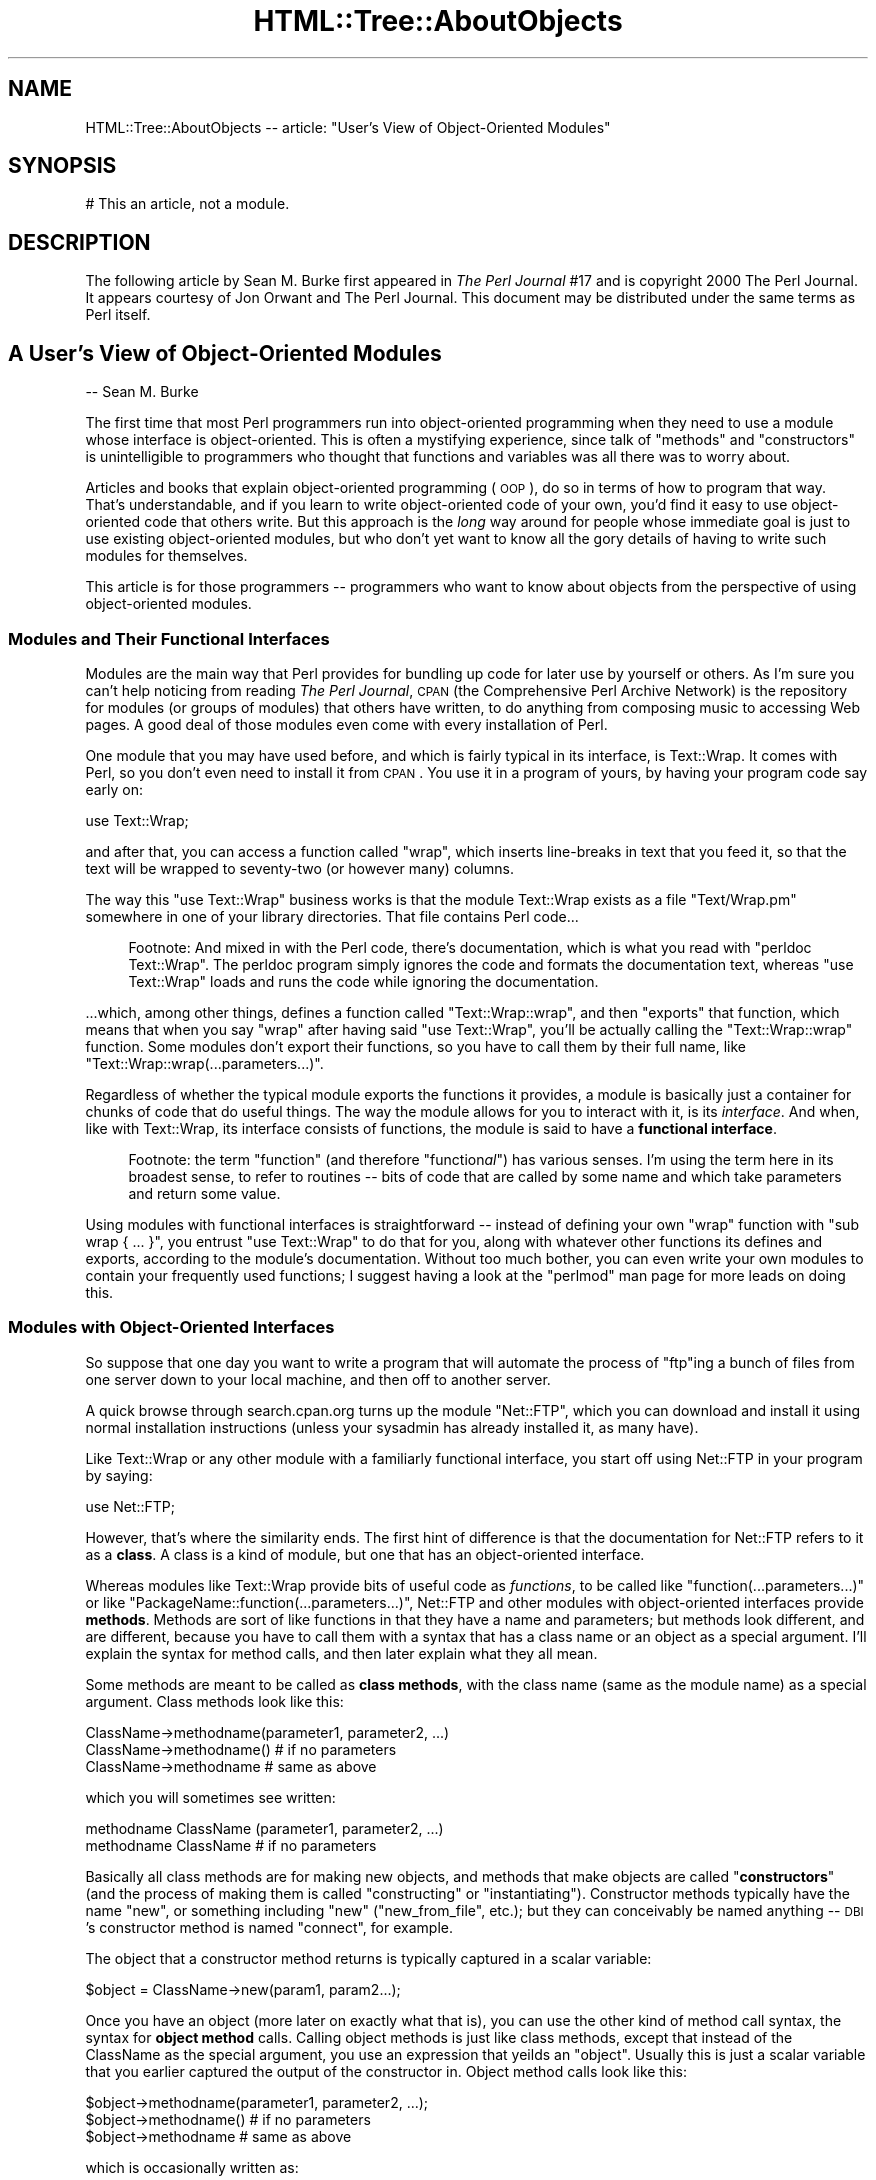 .\" Automatically generated by Pod::Man 2.25 (Pod::Simple 3.20)
.\"
.\" Standard preamble:
.\" ========================================================================
.de Sp \" Vertical space (when we can't use .PP)
.if t .sp .5v
.if n .sp
..
.de Vb \" Begin verbatim text
.ft CW
.nf
.ne \\$1
..
.de Ve \" End verbatim text
.ft R
.fi
..
.\" Set up some character translations and predefined strings.  \*(-- will
.\" give an unbreakable dash, \*(PI will give pi, \*(L" will give a left
.\" double quote, and \*(R" will give a right double quote.  \*(C+ will
.\" give a nicer C++.  Capital omega is used to do unbreakable dashes and
.\" therefore won't be available.  \*(C` and \*(C' expand to `' in nroff,
.\" nothing in troff, for use with C<>.
.tr \(*W-
.ds C+ C\v'-.1v'\h'-1p'\s-2+\h'-1p'+\s0\v'.1v'\h'-1p'
.ie n \{\
.    ds -- \(*W-
.    ds PI pi
.    if (\n(.H=4u)&(1m=24u) .ds -- \(*W\h'-12u'\(*W\h'-12u'-\" diablo 10 pitch
.    if (\n(.H=4u)&(1m=20u) .ds -- \(*W\h'-12u'\(*W\h'-8u'-\"  diablo 12 pitch
.    ds L" ""
.    ds R" ""
.    ds C` ""
.    ds C' ""
'br\}
.el\{\
.    ds -- \|\(em\|
.    ds PI \(*p
.    ds L" ``
.    ds R" ''
'br\}
.\"
.\" Escape single quotes in literal strings from groff's Unicode transform.
.ie \n(.g .ds Aq \(aq
.el       .ds Aq '
.\"
.\" If the F register is turned on, we'll generate index entries on stderr for
.\" titles (.TH), headers (.SH), subsections (.SS), items (.Ip), and index
.\" entries marked with X<> in POD.  Of course, you'll have to process the
.\" output yourself in some meaningful fashion.
.ie \nF \{\
.    de IX
.    tm Index:\\$1\t\\n%\t"\\$2"
..
.    nr % 0
.    rr F
.\}
.el \{\
.    de IX
..
.\}
.\"
.\" Accent mark definitions (@(#)ms.acc 1.5 88/02/08 SMI; from UCB 4.2).
.\" Fear.  Run.  Save yourself.  No user-serviceable parts.
.    \" fudge factors for nroff and troff
.if n \{\
.    ds #H 0
.    ds #V .8m
.    ds #F .3m
.    ds #[ \f1
.    ds #] \fP
.\}
.if t \{\
.    ds #H ((1u-(\\\\n(.fu%2u))*.13m)
.    ds #V .6m
.    ds #F 0
.    ds #[ \&
.    ds #] \&
.\}
.    \" simple accents for nroff and troff
.if n \{\
.    ds ' \&
.    ds ` \&
.    ds ^ \&
.    ds , \&
.    ds ~ ~
.    ds /
.\}
.if t \{\
.    ds ' \\k:\h'-(\\n(.wu*8/10-\*(#H)'\'\h"|\\n:u"
.    ds ` \\k:\h'-(\\n(.wu*8/10-\*(#H)'\`\h'|\\n:u'
.    ds ^ \\k:\h'-(\\n(.wu*10/11-\*(#H)'^\h'|\\n:u'
.    ds , \\k:\h'-(\\n(.wu*8/10)',\h'|\\n:u'
.    ds ~ \\k:\h'-(\\n(.wu-\*(#H-.1m)'~\h'|\\n:u'
.    ds / \\k:\h'-(\\n(.wu*8/10-\*(#H)'\z\(sl\h'|\\n:u'
.\}
.    \" troff and (daisy-wheel) nroff accents
.ds : \\k:\h'-(\\n(.wu*8/10-\*(#H+.1m+\*(#F)'\v'-\*(#V'\z.\h'.2m+\*(#F'.\h'|\\n:u'\v'\*(#V'
.ds 8 \h'\*(#H'\(*b\h'-\*(#H'
.ds o \\k:\h'-(\\n(.wu+\w'\(de'u-\*(#H)/2u'\v'-.3n'\*(#[\z\(de\v'.3n'\h'|\\n:u'\*(#]
.ds d- \h'\*(#H'\(pd\h'-\w'~'u'\v'-.25m'\f2\(hy\fP\v'.25m'\h'-\*(#H'
.ds D- D\\k:\h'-\w'D'u'\v'-.11m'\z\(hy\v'.11m'\h'|\\n:u'
.ds th \*(#[\v'.3m'\s+1I\s-1\v'-.3m'\h'-(\w'I'u*2/3)'\s-1o\s+1\*(#]
.ds Th \*(#[\s+2I\s-2\h'-\w'I'u*3/5'\v'-.3m'o\v'.3m'\*(#]
.ds ae a\h'-(\w'a'u*4/10)'e
.ds Ae A\h'-(\w'A'u*4/10)'E
.    \" corrections for vroff
.if v .ds ~ \\k:\h'-(\\n(.wu*9/10-\*(#H)'\s-2\u~\d\s+2\h'|\\n:u'
.if v .ds ^ \\k:\h'-(\\n(.wu*10/11-\*(#H)'\v'-.4m'^\v'.4m'\h'|\\n:u'
.    \" for low resolution devices (crt and lpr)
.if \n(.H>23 .if \n(.V>19 \
\{\
.    ds : e
.    ds 8 ss
.    ds o a
.    ds d- d\h'-1'\(ga
.    ds D- D\h'-1'\(hy
.    ds th \o'bp'
.    ds Th \o'LP'
.    ds ae ae
.    ds Ae AE
.\}
.rm #[ #] #H #V #F C
.\" ========================================================================
.\"
.IX Title "HTML::Tree::AboutObjects 3"
.TH HTML::Tree::AboutObjects 3 "2013-03-13" "perl v5.16.3" "User Contributed Perl Documentation"
.\" For nroff, turn off justification.  Always turn off hyphenation; it makes
.\" way too many mistakes in technical documents.
.if n .ad l
.nh
.SH "NAME"
HTML::Tree::AboutObjects \-\- article: "User's View of Object\-Oriented Modules"
.SH "SYNOPSIS"
.IX Header "SYNOPSIS"
.Vb 1
\&  # This an article, not a module.
.Ve
.SH "DESCRIPTION"
.IX Header "DESCRIPTION"
The following article by Sean M. Burke first appeared in \fIThe Perl
Journal\fR #17 and is copyright 2000 The Perl Journal. It appears
courtesy of Jon Orwant and The Perl Journal.  This document may be
distributed under the same terms as Perl itself.
.SH "A User's View of Object-Oriented Modules"
.IX Header "A User's View of Object-Oriented Modules"
\&\-\- Sean M. Burke
.PP
The first time that most Perl programmers run into object-oriented
programming when they need to use a module whose interface is
object-oriented.  This is often a mystifying experience, since talk of
\&\*(L"methods\*(R" and \*(L"constructors\*(R" is unintelligible to programmers who
thought that functions and variables was all there was to worry about.
.PP
Articles and books that explain object-oriented programming (\s-1OOP\s0), do so
in terms of how to program that way.  That's understandable, and if you
learn to write object-oriented code of your own, you'd find it easy to
use object-oriented code that others write.  But this approach is the
\&\fIlong\fR way around for people whose immediate goal is just to use
existing object-oriented modules, but who don't yet want to know all the
gory details of having to write such modules for themselves.
.PP
This article is for those programmers \*(-- programmers who want to know
about objects from the perspective of using object-oriented modules.
.SS "Modules and Their Functional Interfaces"
.IX Subsection "Modules and Their Functional Interfaces"
Modules are the main way that Perl provides for bundling up code for
later use by yourself or others.  As I'm sure you can't help noticing
from reading
\&\fIThe Perl Journal\fR, \s-1CPAN\s0 (the Comprehensive Perl Archive
Network) is the repository for modules (or groups of modules) that
others have written, to do anything from composing music to accessing
Web pages.  A good deal of those modules even come with every
installation of Perl.
.PP
One module that you may have used before, and which is fairly typical in
its interface, is Text::Wrap.  It comes with Perl, so you don't even
need to install it from \s-1CPAN\s0.  You use it in a program of yours, by
having your program code say early on:
.PP
.Vb 1
\&  use Text::Wrap;
.Ve
.PP
and after that, you can access a function called \f(CW\*(C`wrap\*(C'\fR, which inserts
line-breaks in text that you feed it, so that the text will be wrapped to
seventy-two (or however many) columns.
.PP
The way this \f(CW\*(C`use Text::Wrap\*(C'\fR business works is that the module
Text::Wrap exists as a file \*(L"Text/Wrap.pm\*(R" somewhere in one of your
library directories.  That file contains Perl code...
.Sp
.RS 4
Footnote: And mixed in with the Perl code, there's documentation, which
is what you read with \*(L"perldoc Text::Wrap\*(R".  The perldoc program simply
ignores the code and formats the documentation text, whereas \*(L"use
Text::Wrap\*(R" loads and runs the code while ignoring the documentation.
.RE
.PP
\&...which, among other things, defines a function called \f(CW\*(C`Text::Wrap::wrap\*(C'\fR,
and then \f(CW\*(C`exports\*(C'\fR that function, which means that when you say \f(CW\*(C`wrap\*(C'\fR
after having said \*(L"use Text::Wrap\*(R", you'll be actually calling the
\&\f(CW\*(C`Text::Wrap::wrap\*(C'\fR function.  Some modules don't export their
functions, so you have to call them by their full name, like
\&\f(CW\*(C`Text::Wrap::wrap(...parameters...)\*(C'\fR.
.PP
Regardless of whether the typical module exports the functions it
provides, a module is basically just a container for chunks of code that
do useful things.  The way the module allows for you to interact with
it, is its \fIinterface\fR.  And when, like with Text::Wrap, its interface
consists of functions, the module is said to have a \fBfunctional
interface\fR.
.Sp
.RS 4
Footnote: the term \*(L"function\*(R" (and therefore "function\fIal\fR") has
various senses.  I'm using the term here in its broadest sense, to
refer to routines \*(-- bits of code that are called by some name and
which take parameters and return some value.
.RE
.PP
Using modules with functional interfaces is straightforward \*(-- instead
of defining your own \*(L"wrap\*(R" function with \f(CW\*(C`sub wrap { ... }\*(C'\fR, you
entrust \*(L"use Text::Wrap\*(R" to do that for you, along with whatever other
functions its defines and exports, according to the module's
documentation.  Without too much bother, you can even write your own
modules to contain your frequently used functions; I suggest having a look at
the \f(CW\*(C`perlmod\*(C'\fR man page for more leads on doing this.
.SS "Modules with Object-Oriented Interfaces"
.IX Subsection "Modules with Object-Oriented Interfaces"
So suppose that one day you want to write a program that will automate
the process of \f(CW\*(C`ftp\*(C'\fRing a bunch of files from one server down to your
local machine, and then off to another server.
.PP
A quick browse through search.cpan.org turns up the module \*(L"Net::FTP\*(R",
which you can download and install it using normal installation
instructions (unless your sysadmin has already installed it, as many
have).
.PP
Like Text::Wrap or any other module with a familiarly functional
interface, you start off using Net::FTP in your program by saying:
.PP
.Vb 1
\&  use Net::FTP;
.Ve
.PP
However, that's where the similarity ends.  The first hint of
difference is that the documentation for Net::FTP refers to it as a
\&\fBclass\fR.  A class is a kind of module, but one that has an
object-oriented interface.
.PP
Whereas modules like Text::Wrap
provide bits of useful code as \fIfunctions\fR, to be called like
\&\f(CW\*(C`function(...parameters...)\*(C'\fR or like
\&\f(CW\*(C`PackageName::function(...parameters...)\*(C'\fR, Net::FTP and other modules
with object-oriented interfaces provide \fBmethods\fR.  Methods are sort of
like functions in that they have a name and parameters; but methods
look different, and are different, because you have to call them with a
syntax that has a class name or an object as a special argument.  I'll
explain the syntax for method calls, and then later explain what they
all mean.
.PP
Some methods are meant to be called as \fBclass methods\fR, with the class
name (same as the module name) as a special argument.  Class methods
look like this:
.PP
.Vb 3
\&  ClassName\->methodname(parameter1, parameter2, ...)
\&  ClassName\->methodname()   # if no parameters
\&  ClassName\->methodname     # same as above
.Ve
.PP
which you will sometimes see written:
.PP
.Vb 2
\&  methodname ClassName (parameter1, parameter2, ...)
\&  methodname ClassName      # if no parameters
.Ve
.PP
Basically all class methods are for making new objects, and methods that
make objects are called "\fBconstructors\fR\*(L" (and the process of making them
is called \*(R"constructing\*(L" or \*(R"instantiating\*(L").  Constructor methods
typically have the name \*(R"new\*(L", or something including \*(R"new\*(L"
(\*(R"new_from_file\*(L", etc.); but they can conceivably be named
anything \*(-- \s-1DBI\s0's constructor method is named \*(R"connect", for example.
.PP
The object that a constructor method returns is
typically captured in a scalar variable:
.PP
.Vb 1
\&  $object = ClassName\->new(param1, param2...);
.Ve
.PP
Once you have an object (more later on exactly what that is), you can
use the other kind of method call syntax, the syntax for \fBobject method\fR
calls.  Calling object methods is just like class methods, except
that instead of the ClassName as the special argument,
you use an expression that yeilds an \*(L"object\*(R".  Usually this is
just a scalar variable that you earlier captured the
output of the constructor in.  Object method calls look like this:
.PP
.Vb 3
\&  $object\->methodname(parameter1, parameter2, ...);
\&  $object\->methodname()   # if no parameters
\&  $object\->methodname     # same as above
.Ve
.PP
which is occasionally written as:
.PP
.Vb 2
\&  methodname $object (parameter1, parameter2, ...)
\&  methodname $object      # if no parameters
.Ve
.PP
Examples of method calls are:
.PP
.Vb 10
\&  my $session1 = Net::FTP\->new("ftp.myhost.com");
\&    # Calls a class method "new", from class Net::FTP,
\&    #  with the single parameter "ftp.myhost.com",
\&    #  and saves the return value (which is, as usual,
\&    #  an object), in $session1.
\&    # Could also be written:
\&    #  new Net::FTP(\*(Aqftp.myhost.com\*(Aq)
\&  $session1\->login("sburke","aoeuaoeu")
\&    || die "failed to login!\en";
\&     # calling the object method "login"
\&  print "Dir:\en", $session1\->dir(), "\en";
\&  $session1\->quit;
\&    # same as $session1\->quit()
\&  print "Done\en";
\&  exit;
.Ve
.PP
Incidentally, I suggest always using the syntaxes with parentheses and
\&\*(L"\->\*(R" in them,
.Sp
.RS 4
Footnote: the character-pair \*(L"\->\*(R" is supposed to look like an
arrow, not \*(L"negative greater-than\*(R"!
.RE
.PP
and avoiding the syntaxes that start out \*(L"methodname \f(CW$object\fR\*(R" or
\&\*(L"methodname ModuleName\*(R".  When everything's going right, they all mean
the same thing as the \*(L"\->\*(R" variants, but the syntax with \*(L"\->\*(R" is more
visually distinct from function calls, as well as being immune to some
kinds of rare but puzzling ambiguities that can arise when you're trying
to call methods that have the same name as subroutines you've defined.
.PP
But, syntactic alternatives aside, all this talk of constructing objects
and object methods begs the question \*(-- what \fIis\fR an object?  There are
several angles to this question that the rest of this article will
answer in turn: what can you do with objects?  what's in an object?
what's an object value?  and why do some modules use objects at all?
.SS "What Can You Do with Objects?"
.IX Subsection "What Can You Do with Objects?"
You've seen that you can make objects, and call object methods with
them.  But what are object methods for?  The answer depends on the class:
.PP
A Net::FTP object represents a session between your computer and an \s-1FTP\s0
server.  So the methods you call on a Net::FTP object are for doing
whatever you'd need to do across an \s-1FTP\s0 connection.  You make the
session and log in:
.PP
.Vb 5
\&  my $session = Net::FTP\->new(\*(Aqftp.aol.com\*(Aq);
\&  die "Couldn\*(Aqt connect!" unless defined $session;
\&    # The class method call to "new" will return
\&    # the new object if it goes OK, otherwise it
\&    # will return undef.
\&    
\&  $session\->login(\*(Aqsburke\*(Aq, \*(Aqp@ssw3rD\*(Aq)
\&   || die "Did I change my password again?";
\&    # The object method "login" will give a true
\&    # return value if actually logs in, otherwise
\&    # it\*(Aqll return false.
.Ve
.PP
You can use the session object to change directory on that session:
.PP
.Vb 3
\&  $session\->cwd("/home/sburke/public_html")
\&     || die "Hey, that was REALLY supposed to work!";
\&   # if the cwd fails, it\*(Aqll return false
.Ve
.PP
\&...get files from the machine at the other end of the session...
.PP
.Vb 5
\&  foreach my $f (\*(Aqlog_report_ua.txt\*(Aq, \*(Aqlog_report_dom.txt\*(Aq,
\&                 \*(Aqlog_report_browsers.txt\*(Aq)
\&  {
\&    $session\->get($f) || warn "Getting $f failed!"
\&  };
.Ve
.PP
\&...and plenty else, ending finally with closing the connection:
.PP
.Vb 1
\&  $session\->quit();
.Ve
.PP
In short, object methods are for doing things related to (or with)
whatever the object represents.  For \s-1FTP\s0 sessions, it's about sending
commands to the server at the other end of the connection, and that's
about it \*(-- there, methods are for doing something to the world outside
the object, and the objects is just something that specifies what bit
of the world (well, what \s-1FTP\s0 session) to act upon.
.PP
With most other classes, however, the object itself stores some kind of
information, and it typically makes no sense to do things with such an
object without considering the data that's in the object.
.SS "What's \fIin\fP an Object?"
.IX Subsection "What's in an Object?"
An object is (with rare exceptions) a data structure containing a
bunch of attributes, each of which has a value, as well as a name
that you use when you
read or set the attribute's value.  Some of the object's attributes are
private, meaning you'll never see them documented because they're not
for you to read or write; but most of the object's documented attributes
are at least readable, and usually writeable, by you.  Net::FTP objects
are a bit thin on attributes, so we'll use objects from the class
Business::US_Amort for this example.  Business::US_Amort is a very
simple class (available from \s-1CPAN\s0) that I wrote for making calculations
to do with loans (specifically, amortization, using US-style
algorithms).
.PP
An object of the class Business::US_Amort represents a loan with
particular parameters, i.e., attributes.  The most basic attributes of a
\&\*(L"loan object\*(R" are its interest rate, its principal (how much money it's
for), and it's term (how long it'll take to repay).  You need to set
these attributes before anything else can be done with the object.  The
way to get at those attributes for loan objects is just like the
way to get at attributes for any class's objects: through accessors.
An \fBaccessor\fR is simply any method that accesses (whether reading or
writing, \s-1AKA\s0 getting or putting) some attribute in the given object.
Moreover, accessors are the \fBonly\fR way that you can change
an object's attributes.  (If a module's documentation wants you to
know about any other way, it'll tell you.)
.PP
Usually, for simplicity's sake, an accessor is named after the attribute
it reads or writes.  With Business::US_Amort objects, the accessors you
need to use first are \f(CW\*(C`principal\*(C'\fR, \f(CW\*(C`interest_rate\*(C'\fR, and \f(CW\*(C`term\*(C'\fR.
Then, with at least those attributes set, you can call the \f(CW\*(C`run\*(C'\fR method
to figure out several things about the loan.  Then you can call various
accessors, like \f(CW\*(C`total_paid_toward_interest\*(C'\fR, to read the results:
.PP
.Vb 6
\&  use Business::US_Amort;
\&  my $loan = Business::US_Amort\->new;
\&  # Set the necessary attributes:
\&  $loan\->principal(123654);
\&  $loan\->interest_rate(9.25);
\&  $loan\->term(20); # twenty years
\&
\&  # NOW we know enough to calculate:
\&  $loan\->run;
\&  
\&  # And see what came of that:
\&  print
\&    "Total paid toward interest: A WHOPPING ",
\&    $loan\->total_paid_interest, "!!\en";
.Ve
.PP
This illustrates a convention that's common with accessors: calling the
accessor with no arguments (as with \f(CW$loan\fR\->total_paid_interest) usually
means to read the value of that attribute, but providing a value (as
with \f(CW$loan\fR\->term(20)) means you want that attribute to be set to that
value.  This stands to reason: why would you be providing a value, if
not to set the attribute to that value?
.PP
Although a loan's term, principal, and interest rates are all single
numeric values, an objects values can any kind of scalar, or an array,
or even a hash.  Moreover, an attribute's value(s) can be objects
themselves.  For example, consider \s-1MIDI\s0 files (as I wrote about in
TPJ#13): a \s-1MIDI\s0 file usually consists of several tracks.  A \s-1MIDI\s0 file is
complex enough to merit being an object with attributes like its overall
tempo, the file-format variant it's in, and the list of instrument
tracks in the file.  But tracks themselves are complex enough to be
objects too, with attributes like their track-type, a list of \s-1MIDI\s0
commands if they're a \s-1MIDI\s0 track, or raw data if they're not.  So I
ended up writing the \s-1MIDI\s0 modules so that the \*(L"tracks\*(R" attribute of a
MIDI::Opus object is an array of objects from the class MIDI::Track.
This may seem like a runaround \*(-- you ask what's in one object, and get
\&\fIanother\fR object, or several!  But in this case, it exactly reflects
what the module is for \*(-- \s-1MIDI\s0 files contain \s-1MIDI\s0 tracks, which then
contain data.
.SS "What is an Object Value?"
.IX Subsection "What is an Object Value?"
When you call a constructor like Net::FTP\->new(\fIhostname\fR), you get
back an object value, a value you can later use, in combination with a
method name, to call object methods.
.PP
Now, so far we've been pretending, in the above examples, that the
variables \f(CW$session\fR or \f(CW$loan\fR \fIare\fR the objects you're dealing with.
This idea is innocuous up to a point, but it's really a misconception
that will, at best, limit you in what you know how to do.  The reality
is not that the variables \f(CW$session\fR or \f(CW$query\fR are objects; it's a little
more indirect \*(-- they \fIhold\fR values that symbolize objects.  The kind of
value that \f(CW$session\fR or \f(CW$query\fR hold is what I'm calling an object value.
.PP
To understand what kind of value this is, first think about the other
kinds of scalar values you know about: The first two scalar values you
probably ever ran into in Perl are \fBnumbers\fR and \fBstrings\fR, which you
learned (or just assumed) will usually turn into each other on demand;
that is, the three-character string \*(L"2.5\*(R" can become the quantity two
and a half, and vice versa.  Then, especially if you started using
\&\f(CW\*(C`perl \-w\*(C'\fR early on, you learned about the \fBundefined value\fR, which can
turn into 0 if you treat it as a number, or the empty-string if you
treat it as a string.
.Sp
.RS 4
Footnote: You may \fIalso\fR have been learning about references, in which
case you're ready to hear that object values are just a kind of
reference, except that they reflect the class that created thing they point
to, instead of merely being a plain old array reference, hash reference,
etc.  \fIIf\fR this makes makes sense to you, and you want to know more
about how objects are implemented in Perl, have a look at the
\&\f(CW\*(C`perltoot\*(C'\fR man page.
.RE
.PP
And now you're learning about \fBobject values\fR.  An object value is a
value that points to a data structure somewhere in memory, which is
where all the attributes for this object are stored.  That data
structure as a whole belongs to a class (probably the one you named in
the constructor method, like ClassName\->new), so that the object value
can be used as part of object method calls.
.PP
If you want to actually \fIsee\fR what an object value is, you might try
just saying \*(L"print \f(CW$object\fR\*(R".  That'll get you something like this:
.PP
.Vb 1
\&  Net::FTP=GLOB(0x20154240)
.Ve
.PP
or
.PP
.Vb 1
\&  Business::US_Amort=HASH(0x15424020)
.Ve
.PP
That's not very helpful if you wanted to really get at the object's
insides, but that's because the object value is only a symbol for the
object.  This may all sound very abstruse and metaphysical, so a
real-world allegory might be very helpful:
.Sp
.RS 4
You get an advertisement in the mail saying that you have been
(im)personally selected to have the rare privilege of applying for a
credit card.  For whatever reason, \fIthis\fR offer sounds good to you, so you
fill out the form and mail it back to the credit card company.  They
gleefully approve the application and create your account, and send you
a card with a number on it.
.Sp
Now, you can do things with the number on that card \*(-- clerks at stores
can ring up things you want to buy, and charge your account by keying in
the number on the card.  You can pay for things you order online by
punching in the card number as part of your online order.  You can pay
off part of the account by sending the credit card people some of your
money (well, a check) with some note (usually the pre-printed slip)
that has the card number for the account you want to pay toward.  And you
should be able to call the credit card company's computer and ask it
things about the card, like its balance, its credit limit, its \s-1APR\s0, and
maybe an itemization of recent purchases ad payments.
.Sp
Now, what you're \fIreally\fR doing is manipulating a credit card
\&\fIaccount\fR, a completely abstract entity with some data attached to it
(balance, \s-1APR\s0, etc).  But for ease of access, you have a credit card
\&\fInumber\fR that is a symbol for that account.  Now, that symbol is just a
bunch of digits, and the number is effectively meaningless and useless
in and of itself \*(-- but in the appropriate context, it's understood to
\&\fImean\fR the credit card account you're accessing.
.RE
.PP
This is exactly the relationship between objects and object values, and
from this analogy, several facts about object values are a bit more
explicable:
.PP
* An object value does nothing in and of itself, but it's useful when
you use it in the context of an \f(CW$object\fR\->method call, the same way that
a card number is useful in the context of some operation dealing with a
card account.
.PP
Moreover, several copies of the same object value all refer to the same
object, the same way that making several copies of your card number
won't change the fact that they all still refer to the same single
account (this is true whether you're \*(L"copying\*(R" the number by just
writing it down on different slips of paper, or whether you go to the
trouble of forging exact replicas of your own plastic credit card).  That's
why this:
.PP
.Vb 2
\&  $x = Net::FTP\->new("ftp.aol.com");
\&  $x\->login("sburke", "aoeuaoeu");
.Ve
.PP
does the same thing as this:
.PP
.Vb 4
\&  $x = Net::FTP\->new("ftp.aol.com");
\&  $y = $x;
\&  $z = $y;
\&  $z\->login("sburke", "aoeuaoeu");
.Ve
.PP
That is, \f(CW$z\fR and \f(CW$y\fR and \f(CW$x\fR are three different \fIslots\fR for values,
but what's in those slots are all object values pointing to the same
object \*(-- you don't have three different \s-1FTP\s0 connections, just three
variables with values pointing to the some single \s-1FTP\s0 connection.
.PP
* You can't tell much of anything about the object just by looking at
the object value, any more than you can see your credit account balance
by holding the plastic card up to the light, or by adding up the digits
in your credit card number.
.PP
* You can't just make up your own object values and have them work \*(--
they can come only from constructor methods of the appropriate class.
Similarly, you get a credit card number \fIonly\fR by having a bank approve
your application for a credit card account \*(-- at which point \fIthey\fR
let \fIyou\fR know what the number of your new card is.
.PP
Now, there's even more to the fact that you can't just make up your own
object value: even though you can print an object value and get a string
like \*(L"Net::FTP=GLOB(0x20154240)\*(R", that string is just a
\&\fIrepresentation\fR of an object value.
.PP
Internally, an object value has a basically different type from a
string, or a number, or the undefined value \*(-- if \f(CW$x\fR holds a real
string, then that value's slot in memory says "this is a value of type
\&\fIstring\fR, and its characters are...\*(L", whereas if it's an object value,
the value's slot in memory says, \*(R"this is a value of type \fIreference\fR,
and the location in memory that it points to is..." (and by looking at
what's at that location, Perl can tell the class of what's there).
.PP
Perl programmers typically don't have to think about all these details
of Perl's internals.  Many other languages force you to be more
conscious of the differences between all of these (and also between
types of numbers, which are stored differently depending on their size
and whether they have fractional parts).  But Perl does its best to
hide the different types of scalars from you \*(-- it turns numbers into
strings and back as needed, and takes the string or number
representation of undef or of object values as needed.  However, you
can't go from a string representation of an object value, back to an
object value.  And that's why this doesn't work:
.PP
.Vb 9
\&   $x = Net::FTP\->new(\*(Aqftp.aol.com\*(Aq);
\&   $y = Net::FTP\->new(\*(Aqftp.netcom.com\*(Aq);
\&   $z = Net::FTP\->new(\*(Aqftp.qualcomm.com\*(Aq);
\&   $all = join(\*(Aq \*(Aq, $x,$y,$z);           # !!!
\&  ...later...
\&   ($aol, $netcom, $qualcomm) = split(\*(Aq \*(Aq, $all);  # !!!
\&   $aol\->login("sburke", "aoeuaoeu");
\&   $netcom\->login("sburke", "qjkxqjkx");
\&   $qualcomm\->login("smb", "dhtndhtn");
.Ve
.PP
This fails because \f(CW$aol\fR ends up holding merely the \fBstring representation\fR
of the object value from \f(CW$x\fR, not the object value itself \*(-- when
\&\f(CW\*(C`join\*(C'\fR tried to join the characters of the \*(L"strings\*(R" \f(CW$x\fR, \f(CW$y\fR, and \f(CW$z\fR,
Perl saw that they weren't strings at all, so it gave \f(CW\*(C`join\*(C'\fR their
string representations.
.PP
Unfortunately, this distinction between object values and their string
representations doesn't really fit into the analogy of credit card
numbers, because credit card numbers really \fIare\fR numbers \*(-- even
thought they don't express any meaningful quantity, if you stored them
in a database as a quantity (as opposed to just an \s-1ASCII\s0 string),
that wouldn't stop them from being valid as credit card numbers.
.PP
This may seem rather academic, but there's there's two common mistakes
programmers new to objects often make, which make sense only in terms of
the distinction between object values and their string representations:
.PP
The first common error involves forgetting (or never having known in the
first place) that when you go to use a value as a hash key, Perl uses
the string representation of that value.  When you want to use the
numeric value two and a half as a key, Perl turns it into the
three-character string \*(L"2.5\*(R".  But if you then want to use that string
as a number, Perl will treat it as meaning two and a half, so you're
usually none the wiser that Perl converted the number to a string and
back.  But recall that Perl can't turn strings back into objects \*(-- so
if you tried to use a Net::FTP object value as a hash key, Perl actually
used its string representation, like \*(L"Net::FTP=GLOB(0x20154240)\*(R", but
that string is unusable as an object value.  (Incidentally, there's
a module Tie::RefHash that implements hashes that \fIdo\fR let you use
real object-values as keys.)
.PP
The second common error with object values is in
trying to save an object value to disk (whether printing it to a
file, or storing it in a conventional database file).  All you'll get is the
string, which will be useless.
.PP
When you want to save an object and restore it later, you may find that
the object's class already provides a method specifically for this.  For
example, MIDI::Opus provides methods for writing an object to disk as a
standard \s-1MIDI\s0 file.  The file can later be read back into memory by
a MIDI::Opus constructor method, which will return a new MIDI::Opus
object representing whatever file you tell it to read into memory.
Similar methods are available with, for example, classes that
manipulate graphic images and can save them to files, which can be read
back later.
.PP
But some classes, like Business::US_Amort, provide no such methods for
storing an object in a file.  When this is the case, you can try
using any of the Data::Dumper, Storable, or FreezeThaw modules.  Using
these will be unproblematic for objects of most classes, but it may run
into limitations with others.  For example, a Business::US_Amort
object can be turned into a string with Data::Dumper, and that string
written to a file.  When it's restored later, its attributes will be
accessible as normal.  But in the unlikely case that the loan object was
saved in mid-calculation, the calculation may not be resumable.  This is
because of the way that that \fIparticular\fR class does its calculations,
but similar limitations may occur with objects from other classses.
.PP
But often, even \fIwanting\fR to save an object is basically wrong \*(-- what would
saving an ftp \fIsession\fR even mean?  Saving the hostname, username, and
password?  current directory on both machines?  the local \s-1TCP/IP\s0 port
number?  In the case of \*(L"saving\*(R" a Net::FTP object, you're better off
just saving whatever details you actually need for your own purposes,
so that you can make a new object later and just set those values for it.
.SS "So Why Do Some Modules Use Objects?"
.IX Subsection "So Why Do Some Modules Use Objects?"
All these details of using objects are definitely enough to make you
wonder \*(-- is it worth the bother?  If you're a module author, writing
your module with an object-oriented interface restricts the audience of
potential users to those who understand the basic concepts of objects
and object values, as well as Perl's syntax for calling methods.  Why
complicate things by having an object-oriented interface?
.PP
A somewhat esoteric answer is that a module has an object-oriented
interface because the module's insides are written in an
object-oriented style.  This article is about the basics of
object-oriented \fIinterfaces\fR, and it'd be going far afield to explain
what object-oriented \fIdesign\fR is.  But the short story is that
object-oriented design is just one way of attacking messy problems.
It's a way that many programmers find very helpful (and which others
happen to find to be far more of a hassle than it's worth,
incidentally), and it just happens to show up for you, the module user,
as merely the style of interface.
.PP
But a simpler answer is that a functional interface is sometimes a
hindrance, because it limits the number of things you can do at once \*(--
limiting it, in fact, to one.  For many problems that some modules are
meant to solve, doing without an object-oriented interface would be like
wishing that Perl didn't use filehandles.  The ideas are rather simpler
\&\*(-- just imagine that Perl let you access files, but \fIonly\fR one at a
time, with code like:
.PP
.Vb 5
\&  open("foo.txt") || die "Can\*(Aqt open foo.txt: $!";
\&  while(readline) {
\&    print $_ if /bar/;
\&  }
\&  close;
.Ve
.PP
That hypothetical kind of Perl would be simpler, by doing without
filehandles.  But you'd be out of luck if you wanted to read from
one file while reading from another, or read from two and print to a
third.
.PP
In the same way, a functional \s-1FTP\s0 module would be fine for just
uploading files to one server at a time, but it wouldn't allow you to
easily write programs that make need to use \fIseveral\fR simultaneous
sessions (like \*(L"look at server A and server B, and if A has a file
called X.dat, then download it locally and then upload it to server B \*(--
except if B has a file called Y.dat, in which case do it the other way
around\*(R").
.PP
Some kinds of problems that modules solve just lend themselves to an
object-oriented interface.  For those kinds of tasks, a functional
interface would be more familiar, but less powerful.  Learning to use
object-oriented modules' interfaces does require becoming comfortable
with the concepts from this article.  But in the end it will allow you
to use a broader range of modules and, with them, to write programs
that can do more.
.PP
\&\fB[end body of article]\fR
.SS "[Author Credit]"
.IX Subsection "[Author Credit]"
Sean M. Burke has contributed several modules to \s-1CPAN\s0, about half of
them object-oriented.
.PP
[The next section should be in a greybox:]
.SS "The Gory Details"
.IX Subsection "The Gory Details"
For sake of clarity of explanation, I had to oversimplify some of the
facts about objects.  Here's a few of the gorier details:
.PP
* Every example I gave of a constructor was a class method.  But object
methods can be constructors, too, if the class was written to work that
way: \f(CW$new\fR = \f(CW$old\fR\->copy, \f(CW$node_y\fR = \f(CW$node_x\fR\->new_subnode, or the like.
.PP
* I've given the impression that there's two kinds of methods: object
methods and class methods.  In fact, the same method can be both,
because it's not the kind of method it is, but the kind of calls it's
written to accept \*(-- calls that pass an object, or calls that pass a
class-name.
.PP
* The term \*(L"object value\*(R" isn't something you'll find used much anywhere
else.  It's just my shorthand for what would properly be called an
\&\*(L"object reference\*(R" or \*(L"reference to a blessed item\*(R".  In fact, people
usually say \*(L"object\*(R" when they properly mean a reference to that object.
.PP
* I mentioned creating objects with \fIcon\fRstructors, but I didn't
mention destroying them with \fIde\fRstructor \*(-- a destructor is a kind of
method that you call to tidy up the object once you're done with it, and
want it to neatly go away (close connections, delete temporary files,
free up memory, etc).  But because of the way Perl handles memory,
most modules won't require the user to know about destructors.
.PP
* I said that class method syntax has to have the class name, as in
\&\f(CW$session\fR = \fBNet::FTP\fR\->new($host).  Actually, you can instead use any
expression that returns a class name: \f(CW$ftp_class\fR = 'Net::FTP'; \f(CW$session\fR
= \fB\f(CB$ftp_class\fB\fR\->new($host).  Moreover, instead of the method name for
object\- or class-method calls, you can use a scalar holding the method
name: \f(CW$foo\fR\->\fB\f(CB$method\fB\fR($host).  But, in practice, these syntaxes are
rarely useful.
.PP
And finally, to learn about objects from the perspective of writing
your own classes, see the \f(CW\*(C`perltoot\*(C'\fR documentation,
or Damian Conway's exhaustive and clear book \fIObject Oriented Perl\fR
(Manning Publications 1999, \s-1ISBN\s0 1\-884777\-79\-1).
.SH "BACK"
.IX Header "BACK"
Return to the HTML::Tree docs.
